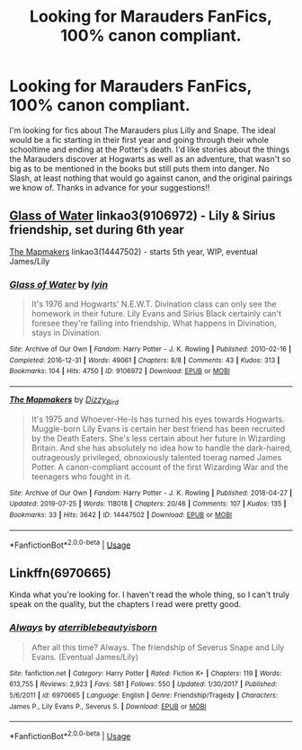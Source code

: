 #+TITLE: Looking for Marauders FanFics, 100% canon compliant.

* Looking for Marauders FanFics, 100% canon compliant.
:PROPERTIES:
:Author: Henoboy99
:Score: 5
:DateUnix: 1564783036.0
:DateShort: 2019-Aug-03
:FlairText: Request
:END:
I'm looking for fics about The Marauders plus Lilly and Snape. The ideal would be a fic starting in their first year and going through their whole schooltime and ending at the Potter's death. I'd like stories about the things the Marauders discover at Hogwarts as well as an adventure, that wasn't so big as to be mentioned in the books but still puts them into danger. No Slash, at least nothing that would go against canon, and the original pairings we know of. Thanks in advance for your suggestions!!


** [[https://archiveofourown.org/works/9106972][Glass of Water]] linkao3(9106972) - Lily & Sirius friendship, set during 6th year

[[https://archiveofourown.org/works/14447502][The Mapmakers]] linkao3(14447502) - starts 5th year, WIP, eventual James/Lily
:PROPERTIES:
:Author: siderumincaelo
:Score: 2
:DateUnix: 1564801113.0
:DateShort: 2019-Aug-03
:END:

*** [[https://archiveofourown.org/works/9106972][*/Glass of Water/*]] by [[https://www.archiveofourown.org/users/lyin/pseuds/lyin][/lyin/]]

#+begin_quote
  It's 1976 and Hogwarts' N.E.W.T. Divination class can only see the homework in their future. Lily Evans and Sirius Black certainly can't foresee they're falling into friendship. What happens in Divination, stays in Divination.
#+end_quote

^{/Site/:} ^{Archive} ^{of} ^{Our} ^{Own} ^{*|*} ^{/Fandom/:} ^{Harry} ^{Potter} ^{-} ^{J.} ^{K.} ^{Rowling} ^{*|*} ^{/Published/:} ^{2010-02-16} ^{*|*} ^{/Completed/:} ^{2016-12-31} ^{*|*} ^{/Words/:} ^{49061} ^{*|*} ^{/Chapters/:} ^{8/8} ^{*|*} ^{/Comments/:} ^{43} ^{*|*} ^{/Kudos/:} ^{313} ^{*|*} ^{/Bookmarks/:} ^{104} ^{*|*} ^{/Hits/:} ^{4750} ^{*|*} ^{/ID/:} ^{9106972} ^{*|*} ^{/Download/:} ^{[[https://archiveofourown.org/downloads/9106972/Glass%20of%20Water.epub?updated_at=1563383942][EPUB]]} ^{or} ^{[[https://archiveofourown.org/downloads/9106972/Glass%20of%20Water.mobi?updated_at=1563383942][MOBI]]}

--------------

[[https://archiveofourown.org/works/14447502][*/The Mapmakers/*]] by [[https://www.archiveofourown.org/users/Dizzy_Bird/pseuds/Dizzy_Bird][/Dizzy_Bird/]]

#+begin_quote
  It's 1975 and Whoever-He-Is has turned his eyes towards Hogwarts. Muggle-born Lily Evans is certain her best friend has been recruited by the Death Eaters. She's less certain about her future in Wizarding Britain. And she has absolutely no idea how to handle the dark-haired, outrageously privileged, obnoxiously talented toerag named James Potter. A canon-compliant account of the first Wizarding War and the teenagers who fought in it.
#+end_quote

^{/Site/:} ^{Archive} ^{of} ^{Our} ^{Own} ^{*|*} ^{/Fandom/:} ^{Harry} ^{Potter} ^{-} ^{J.} ^{K.} ^{Rowling} ^{*|*} ^{/Published/:} ^{2018-04-27} ^{*|*} ^{/Updated/:} ^{2019-07-25} ^{*|*} ^{/Words/:} ^{118018} ^{*|*} ^{/Chapters/:} ^{20/46} ^{*|*} ^{/Comments/:} ^{107} ^{*|*} ^{/Kudos/:} ^{135} ^{*|*} ^{/Bookmarks/:} ^{33} ^{*|*} ^{/Hits/:} ^{3642} ^{*|*} ^{/ID/:} ^{14447502} ^{*|*} ^{/Download/:} ^{[[https://archiveofourown.org/downloads/14447502/The%20Mapmakers.epub?updated_at=1564088118][EPUB]]} ^{or} ^{[[https://archiveofourown.org/downloads/14447502/The%20Mapmakers.mobi?updated_at=1564088118][MOBI]]}

--------------

*FanfictionBot*^{2.0.0-beta} | [[https://github.com/tusing/reddit-ffn-bot/wiki/Usage][Usage]]
:PROPERTIES:
:Author: FanfictionBot
:Score: 1
:DateUnix: 1564801155.0
:DateShort: 2019-Aug-03
:END:


** Linkffn(6970665)

Kinda what you're looking for. I haven't read the whole thing, so I can't truly speak on the quality, but the chapters I read were pretty good.
:PROPERTIES:
:Author: Ash_Lestrange
:Score: 1
:DateUnix: 1564791098.0
:DateShort: 2019-Aug-03
:END:

*** [[https://www.fanfiction.net/s/6970665/1/][*/Always/*]] by [[https://www.fanfiction.net/u/2896667/aterriblebeautyisborn][/aterriblebeautyisborn/]]

#+begin_quote
  After all this time? Always. The friendship of Severus Snape and Lily Evans. (Eventual James/Lily)
#+end_quote

^{/Site/:} ^{fanfiction.net} ^{*|*} ^{/Category/:} ^{Harry} ^{Potter} ^{*|*} ^{/Rated/:} ^{Fiction} ^{K+} ^{*|*} ^{/Chapters/:} ^{119} ^{*|*} ^{/Words/:} ^{613,755} ^{*|*} ^{/Reviews/:} ^{2,923} ^{*|*} ^{/Favs/:} ^{581} ^{*|*} ^{/Follows/:} ^{550} ^{*|*} ^{/Updated/:} ^{1/30/2017} ^{*|*} ^{/Published/:} ^{5/6/2011} ^{*|*} ^{/id/:} ^{6970665} ^{*|*} ^{/Language/:} ^{English} ^{*|*} ^{/Genre/:} ^{Friendship/Tragedy} ^{*|*} ^{/Characters/:} ^{James} ^{P.,} ^{Lily} ^{Evans} ^{P.,} ^{Severus} ^{S.} ^{*|*} ^{/Download/:} ^{[[http://www.ff2ebook.com/old/ffn-bot/index.php?id=6970665&source=ff&filetype=epub][EPUB]]} ^{or} ^{[[http://www.ff2ebook.com/old/ffn-bot/index.php?id=6970665&source=ff&filetype=mobi][MOBI]]}

--------------

*FanfictionBot*^{2.0.0-beta} | [[https://github.com/tusing/reddit-ffn-bot/wiki/Usage][Usage]]
:PROPERTIES:
:Author: FanfictionBot
:Score: 1
:DateUnix: 1564791115.0
:DateShort: 2019-Aug-03
:END:
